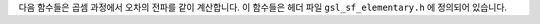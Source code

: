 .. index:: elementary operations
.. index:: multiplication

다음 함수들은 곱셈 과정에서 오차의 전파를 같이 계산합니다. 
이 함수들은 헤더 파일  ``gsl_sf_elementary.h`` 에 정의되어 있습니다.

.. c:function:: double gsl_sf_multiply (double x, double y)
              int gsl_sf_multiply_e (double x, double y, gsl_sf_result * result)

    ``x`` 와 ``y`` 의 곱셈을 계산하고, 계산 결과와 오차를  ``result`` 에 저장합니다.

.. c:function:: int gsl_sf_multiply_err_e (double x, double dx, double y, double dy, gsl_sf_result * result)

     ``x`` 와  ``y`` 의 곱셈을 절대 오차  ``dx`` 와  ``dy`` 와 함께 연산합니다.  ``result`` 에는  :math:`xy \pm xy\sqrt{(dx/x)^2 + (dy/y)^2}` 가 저장됩니다.
